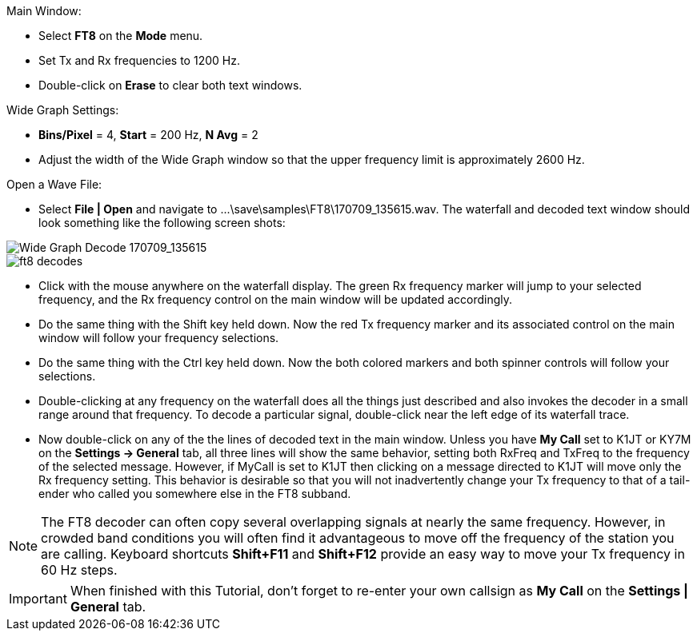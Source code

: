 // Status=review
.Main Window:
- Select *FT8* on the *Mode* menu.
- Set Tx and Rx frequencies to 1200 Hz.
- Double-click on *Erase* to clear both text windows.

.Wide Graph Settings:

- *Bins/Pixel* = 4, *Start* = 200 Hz, *N Avg* = 2
- Adjust the width of the Wide Graph window so that the upper
frequency limit is approximately 2600 Hz.

.Open a Wave File:

- Select *File | Open* and navigate to
+...\save\samples\FT8\170709_135615.wav+.  The waterfall and decoded
text window should look something like the following screen shots:

[[X15]]
image::170709_135615.wav.png[align="left",alt="Wide Graph Decode 170709_135615"]

image::ft8_decodes.png[align="left"]

- Click with the mouse anywhere on the waterfall display. The green Rx
frequency marker will jump to your selected frequency, and the Rx
frequency control on the main window will be updated accordingly.

- Do the same thing with the Shift key held down.  Now the red Tx
frequency marker and its associated control on the main window will
follow your frequency selections.

- Do the same thing with the Ctrl key held down.  Now the both colored 
markers and both spinner controls will follow your selections.

- Double-clicking at any frequency on the waterfall does all the
things just described and also invokes the decoder in a small range
around that frequency.  To decode a particular signal, double-click
near the left edge of its waterfall trace.

- Now double-click on any of the the lines of decoded text in the main
window.  Unless you have *My Call* set to K1JT or KY7M on the
*Settings -> General* tab, all three lines will show the same
behavior, setting both RxFreq and TxFreq to the frequency of the
selected message.  However, if MyCall is set to K1JT then clicking on
a message directed to K1JT will move only the Rx frequency setting.
This behavior is desirable so that you will not inadvertently change
your Tx frequency to that of a tail-ender who called you somewhere
else in the FT8 subband.

NOTE: The FT8 decoder can often copy several overlapping signals at
nearly the same frequency.  However, in crowded band conditions you
will often find it advantageous to move off the frequency of the
station you are calling.  Keyboard shortcuts *Shift+F11* and
*Shift+F12* provide an easy way to move your Tx frequency in 60 Hz
steps.

IMPORTANT: When finished with this Tutorial, don't forget to re-enter
your own callsign as *My Call* on the *Settings | General* tab.

